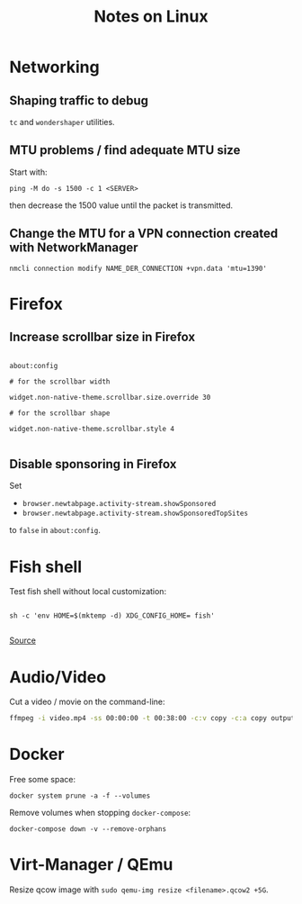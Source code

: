 #+TITLE: Notes on Linux
#+TAGS: linux
#+CATEGORY: note

* Networking

** Shaping traffic to debug

~tc~ and ~wondershaper~ utilities.

** MTU problems / find adequate MTU size

Start with:

~ping -M do -s 1500 -c 1 <SERVER>~

then decrease the 1500 value until the packet is transmitted.

** Change the MTU for a VPN connection created with NetworkManager

~nmcli connection modify NAME_DER_CONNECTION +vpn.data 'mtu=1390'~

* Firefox

** Increase scrollbar size in Firefox

#+begin_src

about:config

# for the scrollbar width

widget.non-native-theme.scrollbar.size.override 30

# for the scrollbar shape

widget.non-native-theme.scrollbar.style 4

#+end_src

** Disable sponsoring in Firefox

Set

- ~browser.newtabpage.activity-stream.showSponsored~
- ~browser.newtabpage.activity-stream.showSponsoredTopSites~

to ~false~ in ~about:config~.

* Fish shell

Test fish shell without local customization:

#+begin_src shell

sh -c 'env HOME=$(mktemp -d) XDG_CONFIG_HOME= fish'

#+end_src

[[https://web.archive.org/web/20230928181116/https://old.reddit.com/r/firefox/comments/ujo1xy/how_to_increase_firefox_100_scrollbar_width/][Source]]
* Audio/Video

Cut a video / movie on the command-line:

#+BEGIN_SRC sh
ffmpeg -i video.mp4 -ss 00:00:00 -t 00:38:00 -c:v copy -c:a copy output.mp4
#+END_SRC

* Docker

Free some space:

#+begin_src shell
docker system prune -a -f --volumes
#+end_src

Remove volumes when stopping ~docker-compose~:

#+begin_src shell
docker-compose down -v --remove-orphans
#+end_src
* Virt-Manager / QEmu

Resize qcow image with ~sudo qemu-img resize <filename>.qcow2 +5G~.
